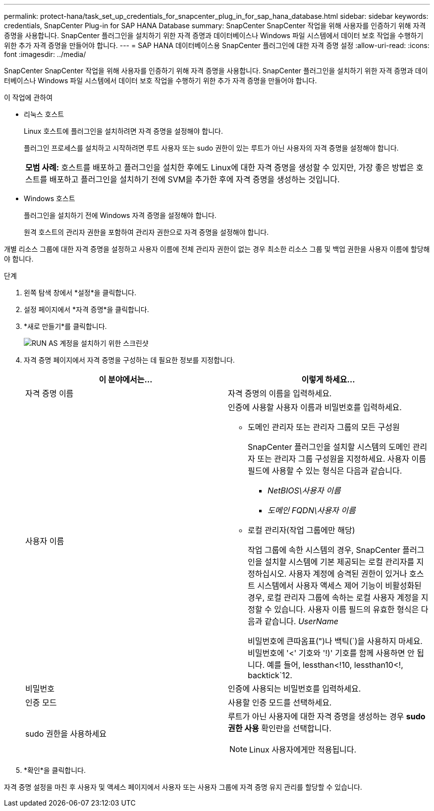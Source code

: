 ---
permalink: protect-hana/task_set_up_credentials_for_snapcenter_plug_in_for_sap_hana_database.html 
sidebar: sidebar 
keywords: credentials, SnapCenter Plug-in for SAP HANA Database 
summary: SnapCenter SnapCenter 작업을 위해 사용자를 인증하기 위해 자격 증명을 사용합니다.  SnapCenter 플러그인을 설치하기 위한 자격 증명과 데이터베이스나 Windows 파일 시스템에서 데이터 보호 작업을 수행하기 위한 추가 자격 증명을 만들어야 합니다. 
---
= SAP HANA 데이터베이스용 SnapCenter 플러그인에 대한 자격 증명 설정
:allow-uri-read: 
:icons: font
:imagesdir: ../media/


[role="lead"]
SnapCenter SnapCenter 작업을 위해 사용자를 인증하기 위해 자격 증명을 사용합니다.  SnapCenter 플러그인을 설치하기 위한 자격 증명과 데이터베이스나 Windows 파일 시스템에서 데이터 보호 작업을 수행하기 위한 추가 자격 증명을 만들어야 합니다.

.이 작업에 관하여
* 리눅스 호스트
+
Linux 호스트에 플러그인을 설치하려면 자격 증명을 설정해야 합니다.

+
플러그인 프로세스를 설치하고 시작하려면 루트 사용자 또는 sudo 권한이 있는 루트가 아닌 사용자의 자격 증명을 설정해야 합니다.

+
|===


| *모범 사례:* 호스트를 배포하고 플러그인을 설치한 후에도 Linux에 대한 자격 증명을 생성할 수 있지만, 가장 좋은 방법은 호스트를 배포하고 플러그인을 설치하기 전에 SVM을 추가한 후에 자격 증명을 생성하는 것입니다. 
|===
* Windows 호스트
+
플러그인을 설치하기 전에 Windows 자격 증명을 설정해야 합니다.

+
원격 호스트의 관리자 권한을 포함하여 관리자 권한으로 자격 증명을 설정해야 합니다.



개별 리소스 그룹에 대한 자격 증명을 설정하고 사용자 이름에 전체 관리자 권한이 없는 경우 최소한 리소스 그룹 및 백업 권한을 사용자 이름에 할당해야 합니다.

.단계
. 왼쪽 탐색 창에서 *설정*을 클릭합니다.
. 설정 페이지에서 *자격 증명*을 클릭합니다.
. *새로 만들기*를 클릭합니다.
+
image::../media/install_runas_account.gif[RUN AS 계정을 설치하기 위한 스크린샷]

. 자격 증명 페이지에서 자격 증명을 구성하는 데 필요한 정보를 지정합니다.
+
|===
| 이 분야에서는... | 이렇게 하세요... 


 a| 
자격 증명 이름
 a| 
자격 증명의 이름을 입력하세요.



 a| 
사용자 이름
 a| 
인증에 사용할 사용자 이름과 비밀번호를 입력하세요.

** 도메인 관리자 또는 관리자 그룹의 모든 구성원
+
SnapCenter 플러그인을 설치할 시스템의 도메인 관리자 또는 관리자 그룹 구성원을 지정하세요. 사용자 이름 필드에 사용할 수 있는 형식은 다음과 같습니다.

+
*** _NetBIOS\사용자 이름_
*** _도메인 FQDN\사용자 이름_


** 로컬 관리자(작업 그룹에만 해당)
+
작업 그룹에 속한 시스템의 경우, SnapCenter 플러그인을 설치할 시스템에 기본 제공되는 로컬 관리자를 지정하십시오. 사용자 계정에 승격된 권한이 있거나 호스트 시스템에서 사용자 액세스 제어 기능이 비활성화된 경우, 로컬 관리자 그룹에 속하는 로컬 사용자 계정을 지정할 수 있습니다.  사용자 이름 필드의 유효한 형식은 다음과 같습니다. _UserName_

+
비밀번호에 큰따옴표(")나 백틱(`)을 사용하지 마세요.  비밀번호에 '<' 기호와 '!)' 기호를 함께 사용하면 안 됩니다.  예를 들어, lessthan<!10, lessthan10<!, backtick`12.





 a| 
비밀번호
 a| 
인증에 사용되는 비밀번호를 입력하세요.



 a| 
인증 모드
 a| 
사용할 인증 모드를 선택하세요.



 a| 
sudo 권한을 사용하세요
 a| 
루트가 아닌 사용자에 대한 자격 증명을 생성하는 경우 *sudo 권한 사용* 확인란을 선택합니다.


NOTE: Linux 사용자에게만 적용됩니다.

|===
. *확인*을 클릭합니다.


자격 증명 설정을 마친 후 사용자 및 액세스 페이지에서 사용자 또는 사용자 그룹에 자격 증명 유지 관리를 할당할 수 있습니다.
